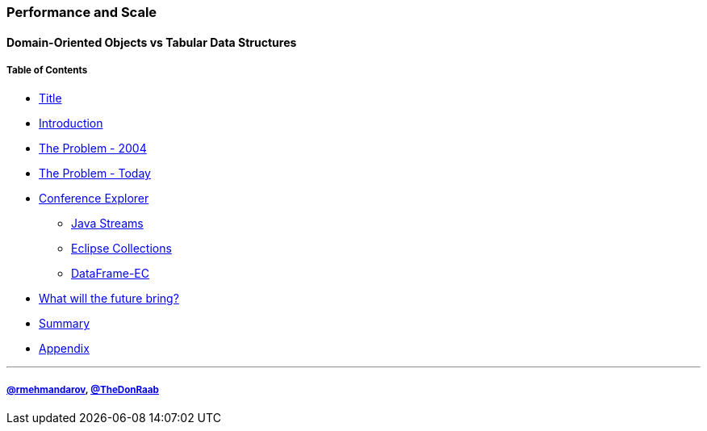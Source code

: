 === Performance and Scale
==== Domain-Oriented Objects vs Tabular Data Structures
===== Table of Contents

* link:00_title.adoc[Title]
* link:01_intro.adoc[Introduction]
* link:02_the_memory_problem_2004.adoc[The Problem - 2004]
* link:03_the_problem_today.adoc[The Problem - Today]
* link:14_conference_explorer_class.adoc[Conference Explorer]
** link:25_java_streams.adoc[Java Streams]
** link:26_eclipse_collections.adoc[Eclipse Collections]
** link:27_data_frame_ec.adoc[DataFrame-EC]
* link:28_the_future_of_java.adoc[What will the future bring?]
* link:29_summary.adoc[Summary]
* link:A0_appendix.adoc[Appendix]

---
===== link:https://twitter.com/rmehmandarov[@rmehmandarov], link:https://twitter.com/TheDonRaab[@TheDonRaab]

